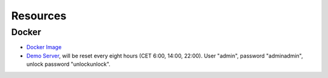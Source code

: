 Resources
=========

Docker
^^^^^^

- `Docker Image <https://hub.docker.com/r/nitrokey/nethsm>`_
- `Demo Server <https://nethsmdemo.nitrokey.com>`_, will be reset every eight hours (CET 6:00, 14:00, 22:00). User "admin", password "adminadmin", unlock password "unlockunlock".